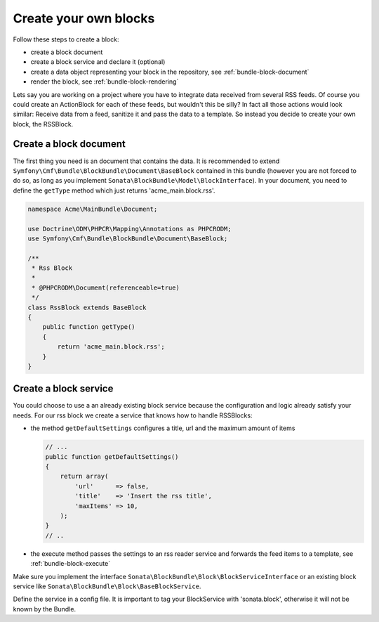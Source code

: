 Create your own blocks
======================

Follow these steps to create a block:

* create a block document
* create a block service and declare it (optional)
* create a data object representing your block in the repository, see :ref:`bundle-block-document`
* render the block, see :ref:`bundle-block-rendering`

Lets say you are working on a project where you have to integrate data received from several RSS feeds.
Of course you could create an ActionBlock for each of these feeds, but wouldn't this be silly? In
fact all those actions would look similar: Receive data from a feed, sanitize it and pass the data to a
template. So instead you decide to create your own block, the RSSBlock.

Create a block document
^^^^^^^^^^^^^^^^^^^^^^^
The first thing you need is an document that contains the data. It is recommended to extend ``Symfony\Cmf\Bundle\BlockBundle\Document\BaseBlock``
contained in this bundle (however you are not forced to do so, as long as you implement
``Sonata\BlockBundle\Model\BlockInterface``). In your document, you need to define the ``getType``
method which just returns 'acme_main.block.rss'.

.. code-block:: php

    namespace Acme\MainBundle\Document;

    use Doctrine\ODM\PHPCR\Mapping\Annotations as PHPCRODM;
    use Symfony\Cmf\Bundle\BlockBundle\Document\BaseBlock;

    /**
     * Rss Block
     *
     * @PHPCRODM\Document(referenceable=true)
     */
    class RssBlock extends BaseBlock
    {
        public function getType()
        {
            return 'acme_main.block.rss';
        }
    }

Create a block service
^^^^^^^^^^^^^^^^^^^^^^
You could choose to use a an already existing block service because the configuration and logic already satisfy
your needs. For our rss block we create a service that knows how to handle RSSBlocks:

* the method ``getDefaultSettings`` configures a title, url and the maximum amount of items

  .. code-block:: php

      // ...
      public function getDefaultSettings()
      {
          return array(
              'url'      => false,
              'title'    => 'Insert the rss title',
              'maxItems' => 10,
          );
      }
      // ..

* the execute method passes the settings to an rss reader service and forwards the feed items to a template, see :ref:`bundle-block-execute`

Make sure you implement the interface ``Sonata\BlockBundle\Block\BlockServiceInterface`` or an existing block service
like ``Sonata\BlockBundle\Block\BaseBlockService``.

Define the service in a config file. It is important to tag your BlockService with 'sonata.block', otherwise it will
not be known by the Bundle.

.. configuration-block::

    .. code-block:: yaml

        # services.yml
        acme_main.rss_reader:
            class: Acme\MainBundle\Feed\SimpleReader

        sandbox_main.block.rss:
            class: Acme\MainBundle\Block\RssBlockService
            arguments:
                - "acme_main.block.rss"
                - "@templating"
                - "@sonata.block.renderer"
                - "@acme_main.rss_reader"
            tags:
                - {name: "sonata.block"}

    .. code-block:: xml

        <!-- services.xml -->
        <service id="acme_main.rss_reader" class="Acme\MainBundle\Feed\SimpleReader" />

        <service id="sandbox_main.block.rss" class="Acme\MainBundle\Block\RssBlockService">
            <tag name="sonata.block" />
            <argument>acme_main.block.rss</argument>
            <argument type="service" id="templating" />
            <argument type="service" id="sonata.block.renderer" />
            <argument type="service" id="acme_main.block.rss_reader" />
        </service>